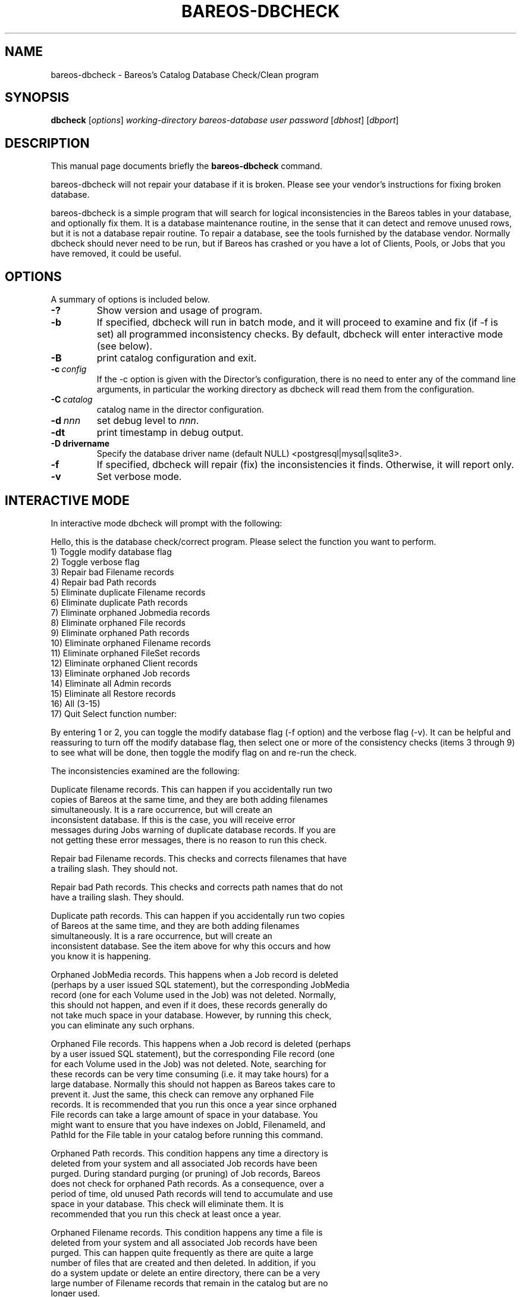 .\"                                      Hey, EMACS: -*- nroff -*-
.\" First parameter, NAME, should be all caps
.\" Second parameter, SECTION, should be 1-8, maybe w/ subsection
.\" other parameters are allowed: see man(7), man(1)
.TH BAREOS-DBCHECK 8 "26 September 2009" "Kern Sibbald" "Backup Archiving REcovery Open Sourced"
.\" Please adjust this date whenever revising the manpage.
.\"
.SH NAME
 bareos-dbcheck \- Bareos's Catalog Database Check/Clean program
.SH SYNOPSIS
.B dbcheck
.RI [ options ]
.I working-directory
.I bareos-database
.I user
.I password
.RI [ dbhost ]
.RI [ dbport ]
.br
.SH DESCRIPTION
This manual page documents briefly the
.B bareos-dbcheck
command.
.PP
bareos-dbcheck will not repair your database if it is broken. Please see your
vendor's instructions for fixing broken database.

bareos-dbcheck is a simple program that will search for logical
inconsistencies in the Bareos tables in your database, and optionally fix them.
It is a database maintenance routine, in the sense that it can
detect and remove unused rows, but it is not a database repair
routine. To repair a database, see the tools furnished by the
database vendor.  Normally dbcheck should never need to be run,
but if Bareos has crashed or you have a lot of Clients, Pools, or
Jobs that you have removed, it could be useful.
.SH OPTIONS
A summary of options is included below.
.TP
.B \-?
Show version and usage of program.
.TP
.BI \-b
If specified, dbcheck will run in batch mode, and it will proceed to examine
and fix (if \-f is set) all programmed inconsistency checks. By default,
dbcheck will enter interactive mode (see below).
.TP
.BI \-B
print catalog configuration and exit.
.TP
.BI \-c\  config
If the \-c option is given with the Director's configuration, there is no need to
enter any of the command line arguments, in particular the working directory
as dbcheck will read them from the configuration.
.TP
.BI \-C\  catalog
catalog name in the director configuration.
.TP
.BI \-d\  nnn
set debug level to \fInnn\fP.
.TP
.BI \-dt
print timestamp in debug output.
.TP
.BI \-D\ drivername
Specify the database driver name (default NULL) <postgresql|mysql|sqlite3>.
.TP
.BI \-f
If specified, dbcheck will repair (fix) the inconsistencies it finds.
Otherwise, it will report only.
.TP
.BI \-v
Set verbose mode.
.SH INTERACTIVE MODE
In interactive mode dbcheck will prompt with the following:
.PP
Hello, this is the database check/correct program.
Please select the function you want to perform.
     1) Toggle modify database flag
     2) Toggle verbose flag
     3) Repair bad Filename records
     4) Repair bad Path records
     5) Eliminate duplicate Filename records
     6) Eliminate duplicate Path records
     7) Eliminate orphaned Jobmedia records
     8) Eliminate orphaned File records
     9) Eliminate orphaned Path records
    10) Eliminate orphaned Filename records
    11) Eliminate orphaned FileSet records
    12) Eliminate orphaned Client records
    13) Eliminate orphaned Job records
    14) Eliminate all Admin records
    15) Eliminate all Restore records
    16) All (3-15)
    17) Quit
Select function number:

By entering 1 or 2, you can toggle the modify database flag (\-f option) and
the verbose flag (\-v).  It can be helpful and reassuring to turn off the
modify database flag, then select one or more of the consistency checks
(items 3 through 9) to see what will be done, then toggle the modify flag
on and re-run the check.

The inconsistencies examined are the following:

.BR
Duplicate filename records.  This can happen if you accidentally run two
   copies of Bareos at the same time, and they are both adding filenames
   simultaneously.  It is a rare occurrence, but will create an
   inconsistent database.  If this is the case, you will receive error
   messages during Jobs warning of duplicate database records.  If you are
   not getting these error messages, there is no reason to run this check.

.BR
Repair bad Filename records.  This checks and corrects filenames that have
   a trailing slash.  They should not.

.BR
Repair bad Path records.  This checks and corrects path names that do not
   have a trailing slash.  They should.

.BR
Duplicate path records.  This can happen if you accidentally run two copies
   of Bareos at the same time, and they are both adding filenames
   simultaneously.  It is a rare occurrence, but will create an
   inconsistent database.  See the item above for why this occurs and how
   you know it is happening.

.BR
Orphaned JobMedia records.  This happens when a Job record is deleted
   (perhaps by a user issued SQL statement), but the corresponding JobMedia
   record (one for each Volume used in the Job) was not deleted.  Normally,
   this should not happen, and even if it does, these records generally do
   not take much space in your database.  However, by running this check,
   you can eliminate any such orphans.

.BR
Orphaned File records.  This happens when a Job record is deleted (perhaps
   by a user issued SQL statement), but the corresponding File record (one
   for each Volume used in the Job) was not deleted.  Note, searching for
   these records can be very time consuming (i.e.  it may take hours) for a
   large database.  Normally this should not happen as Bareos takes care to
   prevent it.  Just the same, this check can remove any orphaned File
   records.  It is recommended that you run this once a year since orphaned
   File records can take a large amount of space in your database.  You
   might want to ensure that you have indexes on JobId, FilenameId, and
   PathId for the File table in your catalog before running this command.

.BR
Orphaned Path records.  This condition happens any time a directory is
   deleted from your system and all associated Job records have been
   purged.  During standard purging (or pruning) of Job records, Bareos
   does not check for orphaned Path records.  As a consequence, over a
   period of time, old unused Path records will tend to accumulate and use
   space in your database.  This check will eliminate them.  It is
   recommended that you run this check at least once a year.

.BR
Orphaned Filename records.  This condition happens any time a file is
   deleted from your system and all associated Job records have been
   purged.  This can happen quite frequently as there are quite a large
   number of files that are created and then deleted.  In addition, if you
   do a system update or delete an entire directory, there can be a very
   large number of Filename records that remain in the catalog but are no
   longer used.

   During standard purging (or pruning) of Job records, Bareos does not
   check for orphaned Filename records.  As a consequence, over a period of
   time, old unused Filename records will accumulate and use space in your
   database.  This check will eliminate them.  It is strongly recommended
   that you run this check at least once a year, and for large database
   (more than 200 Megabytes), it is probably better to run this once every
   6 months.

.BR
Orphaned Client records.  These records can remain in the database long
   after you have removed a client.

.BR
Orphaned Job records.  If no client is defined for a job or you do not run
   a job for a long time, you can accumulate old job records.  This option
   allow you to remove jobs that are not attached to any client (and thus
   useless).

.BR
All Admin records. This command will remove all Admin records,
   regardless of their age.

.BR
All Restore records. This command will remove all Restore records,
   regardless of their age.

By the way, I personally run dbcheck only where I have messed up
my database due to a bug in developing Bareos code, so normally
you should never need to run dbcheck inspite of the
recommendations given above, which are given so that users don't
waste their time running dbcheck too often.

.SH SEE ALSO
.BR bls (1),
.BR bextract (1).
.br
.SH AUTHOR
This manual page was written by Jose Luis Tallon
.nh
<jltallon@adv\-solutions.net>.

